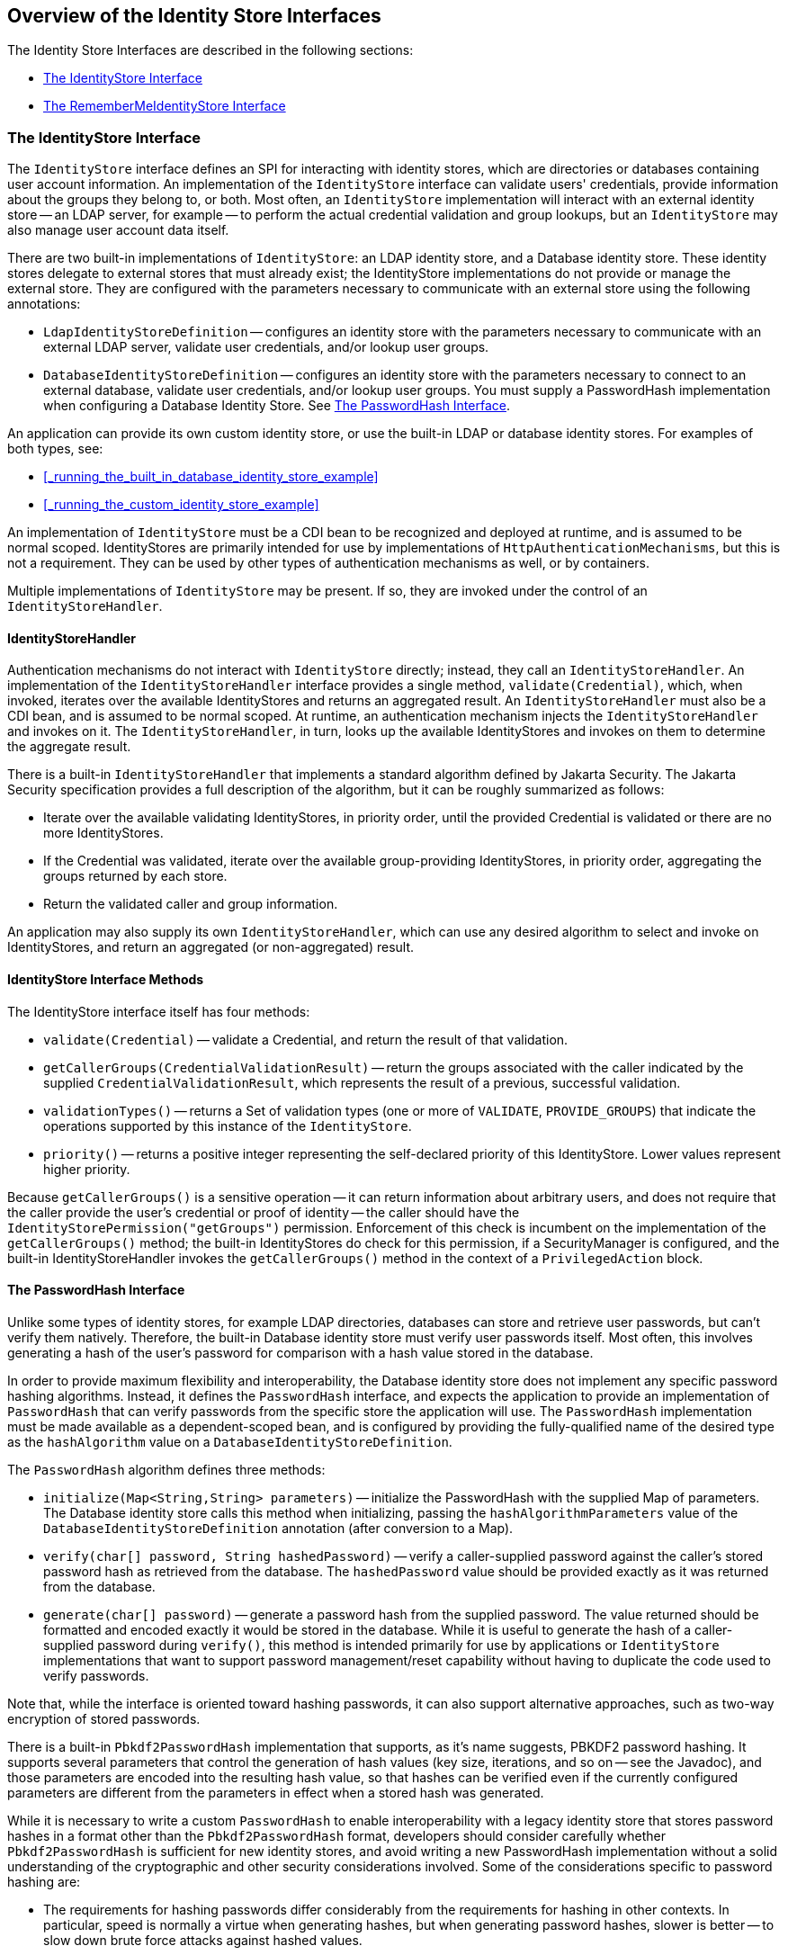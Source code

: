 == Overview of the Identity Store Interfaces

The Identity Store Interfaces are described in the following sections:

* <<_the_identitystore_interface>>

* <<_the_remembermeidentitystore_interface>>

=== The IdentityStore Interface

The `IdentityStore` interface defines an SPI for interacting with identity stores, which are directories or databases containing user account information.
An implementation of the `IdentityStore` interface can validate users' credentials, provide information about the groups they belong to, or both.
Most often, an `IdentityStore` implementation will interact with an external identity store -- an LDAP server, for example -- to perform the actual credential validation and group lookups, but an `IdentityStore` may also manage user account data itself.

There are two built-in implementations of `IdentityStore`: an LDAP identity store, and a Database identity store.
These identity stores delegate to external stores that must already exist; the IdentityStore implementations do not provide or manage the external store.
They are configured with the parameters necessary to communicate with an external store using the following annotations:

* `LdapIdentityStoreDefinition` -- configures an identity store with the parameters necessary to communicate with an external LDAP server, validate user credentials, and/or lookup user groups.

* `DatabaseIdentityStoreDefinition` -- configures an identity store with the parameters necessary to connect to an external database, validate user credentials, and/or lookup user groups.
You must supply a PasswordHash implementation when configuring a Database Identity Store.
See <<_the_passwordhash_interface>>.

An application can provide its own custom identity store, or use the built-in LDAP or database identity stores.
For examples of both types, see:

* <<_running_the_built_in_database_identity_store_example>>

* <<_running_the_custom_identity_store_example>>

An implementation of `IdentityStore` must be a CDI bean to be recognized and deployed at runtime, and is assumed to be normal scoped.
IdentityStores are primarily intended for use by implementations of `HttpAuthenticationMechanisms`, but this is not a requirement.
They can be used by other types of authentication mechanisms as well, or by containers.

Multiple implementations of `IdentityStore` may be present.
If so, they are invoked under the control of an `IdentityStoreHandler`.

==== IdentityStoreHandler

Authentication mechanisms do not interact with `IdentityStore` directly; instead, they call an `IdentityStoreHandler`.
An implementation of the `IdentityStoreHandler` interface provides a single method, `validate(Credential)`, which, when invoked, iterates over the available IdentityStores and returns an aggregated result.
An `IdentityStoreHandler` must also be a CDI bean, and is assumed to be normal scoped.
At runtime, an authentication mechanism injects the `IdentityStoreHandler` and invokes on it.
The `IdentityStoreHandler`, in turn, looks up the available IdentityStores and invokes on them to determine the aggregate result.

There is a built-in `IdentityStoreHandler` that implements a standard algorithm defined by Jakarta Security.
The Jakarta Security specification provides a full description of the algorithm, but it can be roughly summarized as follows:

* Iterate over the available validating IdentityStores, in priority order, until the provided Credential is validated or there are no more IdentityStores.

* If the Credential was validated, iterate over the available group-providing IdentityStores, in priority order, aggregating the groups returned by each store.

* Return the validated caller and group information.

An application may also supply its own `IdentityStoreHandler`, which can use any desired algorithm to select and invoke on IdentityStores, and return an aggregated (or non-aggregated) result.

==== IdentityStore Interface Methods

The IdentityStore interface itself has four methods:

* `validate(Credential)` -- validate a Credential, and return the result of that validation.

* `getCallerGroups(CredentialValidationResult)` -- return the groups associated with the caller indicated by the supplied `CredentialValidationResult`, which represents the result of a previous, successful validation.

* `validationTypes()` -- returns a Set of validation types (one or more of `VALIDATE`, `PROVIDE_GROUPS`) that indicate the operations supported by this instance of the `IdentityStore`.

* `priority()` -- returns a positive integer representing the self-declared priority of this IdentityStore.
Lower values represent higher priority.

Because `getCallerGroups()` is a sensitive operation -- it can return information about arbitrary users, and does not require that the caller provide the user's credential or proof of identity -- the caller should have the `IdentityStorePermission("getGroups")` permission.
Enforcement of this check is incumbent on the implementation of the `getCallerGroups()` method; the built-in IdentityStores do check for this permission, if a SecurityManager is configured, and the built-in IdentityStoreHandler invokes the `getCallerGroups()` method in the context of a `PrivilegedAction` block.

==== The PasswordHash Interface

Unlike some types of identity stores, for example LDAP directories, databases can store and retrieve user passwords, but can't verify them natively.
Therefore, the built-in Database identity store must verify user passwords itself.
Most often, this involves generating a hash of the user's password for comparison with a hash value stored in the database.

In order to provide maximum flexibility and interoperability, the Database identity store does not implement any specific password hashing algorithms.
Instead, it defines the `PasswordHash` interface, and expects the application to provide an implementation of `PasswordHash` that can verify passwords from the specific store the application will use.
The `PasswordHash` implementation must be made available as a dependent-scoped bean, and is configured by providing the fully-qualified name of the desired type as the `hashAlgorithm` value on a `DatabaseIdentityStoreDefinition`.

The `PasswordHash` algorithm defines three methods:

* `initialize(Map<String,String> parameters)` -- initialize the PasswordHash with the supplied Map of parameters.
The Database identity store calls this method when initializing, passing the `hashAlgorithmParameters` value of the `DatabaseIdentityStoreDefinition` annotation (after conversion to a Map).

* `verify(char[] password, String hashedPassword)` -- verify a caller-supplied password against the caller's stored password hash as retrieved from the database.
The `hashedPassword` value should be provided exactly as it was returned from the database.

* `generate(char[] password)` -- generate a password hash from the supplied password.
The value returned should be formatted and encoded exactly it would be stored in the database.
While it is useful to generate the hash of a caller-supplied password during `verify()`, this method is intended primarily for use by applications or `IdentityStore` implementations that want to support password management/reset capability without having to duplicate the code used to verify passwords.

Note that, while the interface is oriented toward hashing passwords, it can also support alternative approaches, such as two-way encryption of stored passwords.

There is a built-in `Pbkdf2PasswordHash` implementation that supports, as it's name suggests, PBKDF2 password hashing.
It supports several parameters that control the generation of hash values (key size, iterations, and so on -- see the Javadoc), and those parameters are encoded into the resulting hash value, so that hashes can be verified even if the currently configured parameters are different from the parameters in effect when a stored hash was generated.

While it is necessary to write a custom `PasswordHash` to enable interoperability with a legacy identity store that stores password hashes in a format other than the `Pbkdf2PasswordHash` format, developers should consider carefully whether `Pbkdf2PasswordHash` is sufficient for new identity stores, and avoid writing a new PasswordHash implementation without a solid understanding of the cryptographic and other security considerations involved.
Some of the considerations specific to password hashing are:

* The requirements for hashing passwords differ considerably from the requirements for hashing in other contexts.
In particular, speed is normally a virtue when generating hashes, but when generating password hashes, slower is better -- to slow down brute force attacks against hashed values.

* The comparison of a generated hash with a stored hash should take constant time, whether it succeeds or fails, in order to avoid giving an attacker clues about the password value based on the timing of failed attempts.

* A new random salt should be used each time a new password hash value is generated.

=== The RememberMeIdentityStore Interface

The `RememberMeIdentityStore` interface represents a special type of identity store.
It is not directly related to the `IdentityStore` interface; that is, it does not implement or extend it.
It does, however, perform a similar, albeit specialized, function.

In some cases, an application wants to "remember" a user's authenticated session for an extended period.
For example, a web site may remember you when you visit, and prompt for your password only periodically, perhaps once every two weeks, as long as you don't explicitly log out.

RememberMe works as follows:

* When a request from an unauthenicated user is received, the user is authenticated using an `HttpAuthenticationMechanism` that is provided by the application (this is required -- `RememberMeIdentityStore` can only be used in conjunction with an application-supplied `HttpAuthenticationMechanism`).

* After authentication, the configured `RememberMeIdentityStore` saves information about the user's authenticated identity, so that it be restored later, and generates a long-lived "remember me" login token that is sent back to the client, perhaps as a cookie.

* On a subsequent visit to the application, the client presents the login token.
The `RememberMeIdentityStore` then validates the token and returns the stored user identity, which is then established as the user's authenticated identity.
If the token is invalid or expired, it is discarded, the user is authenticated normally again, and a new login token is generated.

The `RememberMeIdentityStore` interface defines the following methods:

* `generateLoginToken(CallerPrincipal caller, Set<String> groups)` -- generate a login token for a newly authenticated user, and associate it with the provided caller/group information.

* `removeLoginToken(String token)` -- remove the (presumably expired or invalid) login token and any associated caller/group information.

* `validate(RememberMeCredential credential)` -- validate the supplied credential, and, if valid, return the associated caller/group information.
(`RememberMeCredential` is essentially just a holder for a login token).

An implementation of `RememberMeIdentityStore` must be a CDI bean, and is assumed to be normal scoped.
It is configured by adding a `RememberMe` annotation to an application's `HttpAuthenticationMechanism`, which indicates that a `RememberMeIdentityStore` is in use, and provides related configuration parameters.
A container-supplied interceptor then intercepts calls to the `HttpAuthenticationMechanism`, invokes the `RememberMeIdentityStore` as necessary before and after calls to the authentication mechanism, and ensures that the user's identity is correctly set for the session.
The Jakarta Security specification provides a detailed description of the required interceptor behavior.

Implementations of `RememberMeIdentityStore` should take care to manage tokens and user identity information securely.
For example, login tokens should not contain sensitive user information, like credentials or sensitive attributes, to avoid exposing that information if an attacker were able to gain access to the token -- even an encrypted token is potentially vulnerable to an attacker with sufficient time/resources.
Similarly, tokens should be encrypted/signed wherever possible, and sent only over secure channels (HTTPS).
User identity information managed by a `RememberMeIdentityStore` should be stored as securely as possible (but does not necessarily need to be reliably persisted -- the only impact of a "forgotten" session is that the user will be prompted to log in again).
